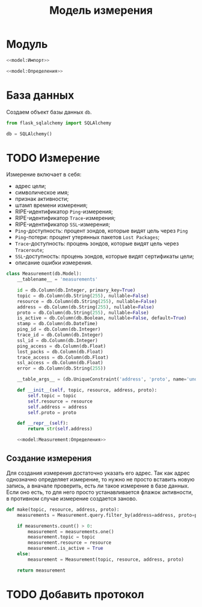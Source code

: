 #+title: Модель измерения

* Модуль
:PROPERTIES:
:ID:       c88944cf-0b91-4abe-be78-ca97c1948a3d
:END:

#+BEGIN_SRC python :noweb yes :tangle model.py
  <<model:Импорт>>

  <<model:Определения>>
#+END_SRC

* База данных

Создаем объект базы данных ~db~.

#+BEGIN_SRC python :noweb-ref model:Импорт
  from flask_sqlalchemy import SQLAlchemy
#+END_SRC

#+BEGIN_SRC python :noweb-ref model:Определения
  db = SQLAlchemy()
#+END_SRC

* TODO Измерение

Измерение включает в себя:

- адрес цели;
- символическое имя;
- признак активности;
- штамп времени измерения;
- RIPE-идентификатор =Ping=-измерения;
- RIPE-идентификатор =Trace=-измерения;
- RIPE-идентификатор =SSL=-измерения;
- =Ping=-доступность: процент зондов, которые видят цель через =Ping=
- =Ping=-потери: процент утерянных пакетов =Lost Packages=;
- =Trace=-доступность: процень зондов, которые видят цель через =Traceroute=;
- =SSL=-доступность: процень зондов, которые видят сертификаты цели;
- описание ошибки измерения.

#+BEGIN_SRC python :noweb yes :noweb-ref model:Определения
  class Measurement(db.Model):
      __tablename__ = 'measurements'

      id = db.Column(db.Integer, primary_key=True)
      topic = db.Column(db.String(255), nullable=False)
      resource = db.Column(db.String(255), nullable=False)
      address = db.Column(db.String(255), nullable=False)
      proto = db.Column(db.String(255), nullable=False)
      is_active = db.Column(db.Boolean, nullable=False, default=True)
      stamp = db.Column(db.DateTime)
      ping_id = db.Column(db.Integer)
      trace_id = db.Column(db.Integer)
      ssl_id = db.Column(db.Integer)
      ping_access = db.Column(db.Float)
      lost_packs = db.Column(db.Float)
      trace_access = db.Column(db.Float)
      ssl_access = db.Column(db.Float)
      error = db.Column(db.String(255))

      __table_args__ = (db.UniqueConstraint('address', 'proto', name='unq_target'),)

      def __init__(self, topic, resource, address, proto):
          self.topic = topic
          self.resource = resource
          self.address = address
          self.proto = proto

      def __repr__(self):
          return str(self.address)

      <<model:Measurement:Определения>>
#+END_SRC

** Создание измерения

Для создания измерения достаточно указать его адрес. Так как адрес однозначно определяет измерение, то
нужно не просто вставить новую запись, а вначале проверить, есть ли такое измерение в базе данных. Если
оно есть, то для него просто устанавливается флажок активности, в противном случае измерение создается
заново.

#+begin_src python :noweb-ref model:Measurement:Определения
  def make(topic, resource, address, proto):
      measurements = Measurement.query.filter_by(address=address, proto=proto)

      if measurements.count() > 0:
          measurement = measurements.one()
          measurement.topic = topic
          measurement.resource = resource
          measurement.is_active = True
      else:
          measurement = Measurement(topic, resource, address, proto)

      return measurement
#+end_src

* TODO Добавить протокол
